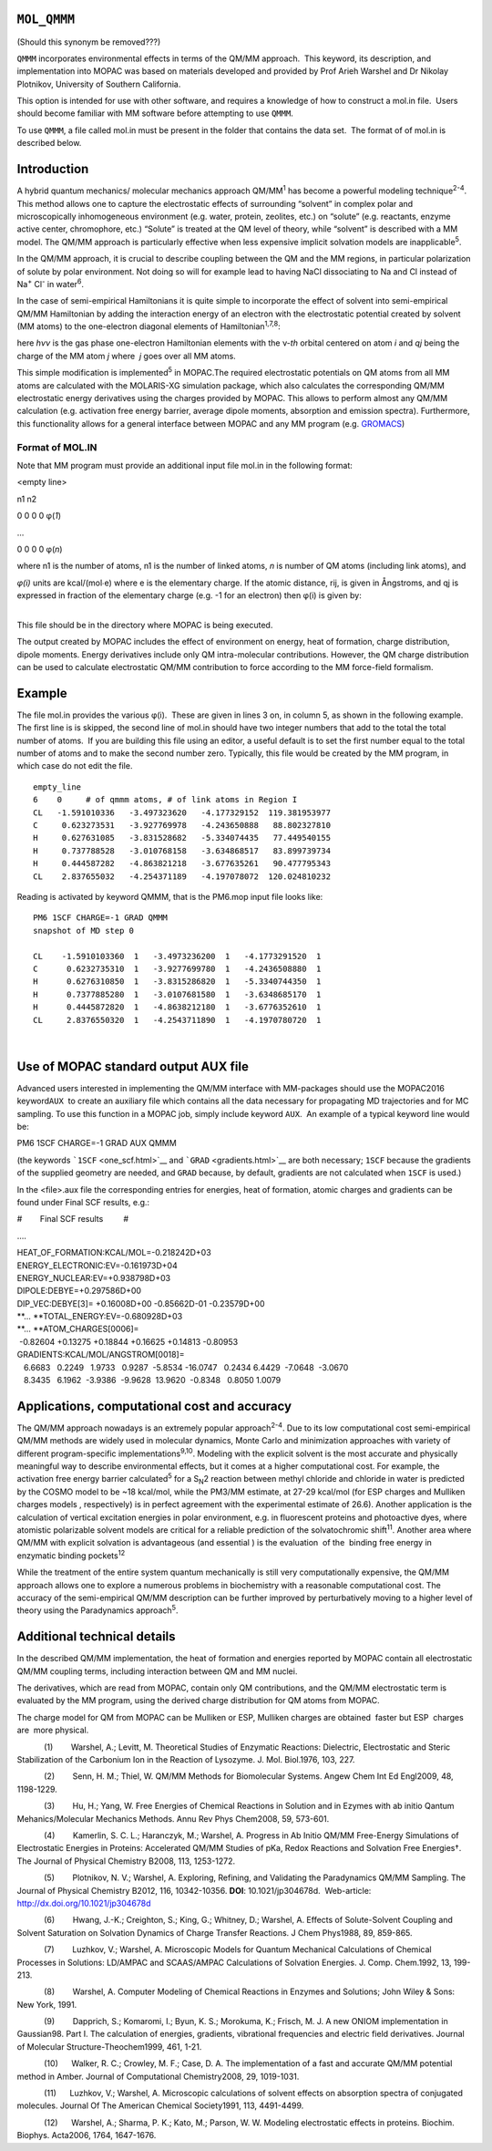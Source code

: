 .. _MOL_QMMM:

 

``MOL_QMMM``
============

(Should this synonym be removed???)

``QMMM`` incorporates environmental effects in terms of the QM/MM
approach.  This keyword, its description, and implementation into MOPAC
was based on materials developed and provided by Prof Arieh Warshel and
Dr Nikolay Plotnikov, University of Southern California. 

This option is intended for use with other software, and requires a
knowledge of how to construct a mol.in file.  Users should become
familiar with MM software before attempting to use ``QMMM``.

To use ``QMMM``, a file called mol.in must be present in the folder that
contains the data set.  The format of of mol.in is described below.

Introduction
============

A hybrid quantum mechanics/ molecular mechanics approach QM/MM\ :sup:`1`
has become a powerful modeling technique\ :sup:`2-4`. This method allows
one to capture the electrostatic effects of surrounding “solvent” in
complex polar and microscopically inhomogeneous environment (e.g. water,
protein, zeolites, etc.) on “solute” (e.g. reactants, enzyme active
center, chromophore, etc.) “Solute” is treated at the QM level of
theory, while “solvent” is described with a MM model. The QM/MM approach
is particularly effective when less expensive implicit solvation models
are inapplicable\ :sup:`5`.

In the QM/MM approach, it is crucial to describe coupling between the QM
and the MM regions, in particular polarization of solute by polar
environment. Not doing so will for example lead to having NaCl
dissociating to Na and Cl instead of Na\ :sup:`+` Cl\ :sup:`-` in
water\ :sup:`6`.

In the case of semi-empirical Hamiltonians it is quite simple to
incorporate the effect of solvent into semi-empirical QM/MM Hamiltonian
by adding the interaction energy of an electron with the electrostatic
potential created by solvent (MM atoms) to the one-electron diagonal
elements of Hamiltonian\ :sup:`1,7,8`:

here *h\ νν* is the gas phase one-electron Hamiltonian elements with the
ν-\ *th* orbital centered on atom *i* and *q\ j* being the charge of the
MM atom *j* where  *j* goes over all MM atoms.

This simple modification is implemented\ :sup:`5` in MOPAC.The required
electrostatic potentials on QM atoms from all MM atoms are calculated
with the MOLARIS-XG simulation package, which also calculates the
corresponding QM/MM electrostatic energy derivatives using the charges
provided by MOPAC. This allows to perform almost any QM/MM calculation
(e.g. activation free energy barrier, average dipole moments, absorption
and emission spectra). Furthermore, this functionality allows for a
general interface between MOPAC and any MM program (e.g.
`GROMACS <http://www.gromacs.org/>`__)

Format of MOL.IN
~~~~~~~~~~~~~~~~

Note that MM program must provide an additional input file mol.in in the
following format:

<empty line>

n1 n2

0 0 0 0 φ(\ *1*)

…

0 0 0 0 φ(\ *n*)

where n1 is the number of atoms, n1 is the number of linked atoms, *n*
is number of QM atoms (including link atoms), and

*φ(i)*\  units are kcal/(mol∙\ e) where e is the elementary charge. If
the atomic distance, r\ ij, is given in Ångstroms, and q\ j is expressed
in fraction of the elementary charge (e.g. -1 for an electron) then
φ(i)\  is given by:

| 
| This file should be in the directory where MOPAC is being executed.

The output created by MOPAC includes the effect of environment on
energy, heat of formation, charge distribution, dipole moments. Energy
derivatives include only QM intra-molecular contributions. However, the
QM charge distribution can be used to calculate electrostatic QM/MM
contribution to force according to the MM force-field formalism.

Example
=======

The file mol.in provides the various φ(i).  These are given in lines 3
on, in column 5, as shown in the following example. The first line is is
skipped, the second line of mol.in should have two integer numbers that
add to the total the total number of atoms.  If you are building this
file using an editor, a useful default is to set the first number equal
to the total number of atoms and to make the second number zero. 
Typically, this file would be created by the MM program, in which case
do not edit the file.

::

   empty_line
   6    0     # of qmmm atoms, # of link atoms in Region I
   CL   -1.591010336   -3.497323620   -4.177329152  119.381953977
   C     0.623273531   -3.927769978   -4.243650888   88.802327810
   H     0.627631085   -3.831528682   -5.334074435   77.449540155
   H     0.737788528   -3.010768158   -3.634868517   83.899739734
   H     0.444587282   -4.863821218   -3.677635261   90.477795343
   CL    2.837655032   -4.254371189   -4.197078072  120.024810232

Reading is activated by keyword QMMM, that is the PM6.mop input file
looks like:

::

   PM6 1SCF CHARGE=-1 GRAD QMMM
   snapshot of MD step 0
    
   CL    -1.5910103360  1   -3.4973236200  1   -4.1773291520  1
   C      0.6232735310  1   -3.9277699780  1   -4.2436508880  1
   H      0.6276310850  1   -3.8315286820  1   -5.3340744350  1
   H      0.7377885280  1   -3.0107681580  1   -3.6348685170  1
   H      0.4445872820  1   -4.8638212180  1   -3.6776352610  1
   CL     2.8376550320  1   -4.2543711890  1   -4.1970780720  1

| 

Use of MOPAC standard output AUX file
=====================================

Advanced users interested in implementing the QM/MM interface with
MM-packages should use the MOPAC2016 keyword\ ``AUX``  to create an
auxiliary file which contains all the data necessary for propagating MD
trajectories and for MC sampling. To use this function in a MOPAC job,
simply include keyword ``AUX``.  An example of a typical keyword line
would be:

PM6 1SCF CHARGE=-1 GRAD AUX QMMM

(the keywords ```1SCF`` <one_scf.html>`__ and
```GRAD`` <gradients.html>`__ are both necessary; ``1SCF`` because the
gradients of the supplied geometry are needed, and ``GRAD`` because, by
default, gradients are not calculated when ``1SCF`` is used.)

In the <file>.aux file the corresponding entries for energies, heat of
formation, atomic charges and gradients can be found under Final SCF
results, e.g.:

 

#        Final SCF results         #

….

| HEAT_OF_FORMATION:KCAL/MOL=-0.218242D+03
| ENERGY_ELECTRONIC:EV=-0.161973D+04
| ENERGY_NUCLEAR:EV=+0.938798D+03
| DIPOLE:DEBYE=+0.297586D+00
| DIP_VEC:DEBYE[3]= +0.16008D+00 -0.85662D-01 -0.23579D+00
| **…
  **\ TOTAL_ENERGY:EV=-0.680928D+03
| **…
  **\ ATOM_CHARGES[0006]=
|  -0.82604 +0.13275 +0.18844 +0.16625 +0.14813 -0.80953
| GRADIENTS:KCAL/MOL/ANGSTROM[0018]=
|    6.6683   0.2249   1.9733   0.9287  -5.8534 -16.0747   0.2434  
  6.4429  -7.0648  -3.0670
|    8.3435   6.1962  -3.9386  -9.9628  13.9620  -0.8348   0.8050  
  1.0079

Applications, computational cost and accuracy
=============================================

The QM/MM approach nowadays is an extremely popular
approach\ :sup:`2-4`. Due to its low computational cost semi-empirical
QM/MM methods are widely used in molecular dynamics, Monte Carlo and
minimization approaches with variety of different program-specific
implementations\ :sup:`9,10`. Modeling with the explicit solvent is the
most accurate and physically meaningful way to describe environmental
effects, but it comes at a higher computational cost. For example, the
activation free energy barrier calculated\ :sup:`5` for a S\ :sub:`N`\ 2
reaction between methyl chloride and chloride in water is predicted by
the COSMO model to be ~18 kcal/mol, while the PM3/MM estimate, at 27-29
kcal/mol (for ESP charges and Mulliken charges models , respectively) is
in perfect agreement with the experimental estimate of 26.6). Another
application is the calculation of vertical excitation energies in polar
environment, e.g. in fluorescent proteins and photoactive dyes, where
atomistic polarizable solvent models are critical for a reliable
prediction of the solvatochromic shift\ :sup:`11`. Another area where
QM/MM with explicit solvation is advantageous (and essential ) is the
evaluation  of the  binding free energy in enzymatic binding
pockets\ :sup:`12`

While the treatment of the entire system quantum mechanically is still
very computationally expensive, the QM/MM approach allows one to explore
a numerous problems in biochemistry with a reasonable computational
cost. The accuracy of the semi-empirical QM/MM description can be
further improved by perturbatively moving to a higher level of theory
using the Paradynamics approach\ :sup:`5`.

 

Additional technical details
============================

In the described QM/MM implementation, the heat of formation and
energies reported by MOPAC contain all electrostatic QM/MM coupling
terms, including interaction between QM and MM nuclei.

The derivatives, which are read from MOPAC, contain only QM
contributions, and the QM/MM electrostatic term is evaluated by the MM
program, using the derived charge distribution for QM atoms from MOPAC.

The charge model for QM from MOPAC can be Mulliken or ESP, Mulliken
charges are obtained  faster but ESP  charges are  more physical.

 

            (1)        Warshel, A.; Levitt, M. Theoretical Studies of
Enzymatic Reactions: Dielectric, Electrostatic and Steric Stabilization
of the Carbonium Ion in the Reaction of Lysozyme. J. Mol. Biol.\ 1976,
103, 227.

            (2)        Senn, H. M.; Thiel, W. QM/MM Methods for
Biomolecular Systems. Angew Chem Int Ed Engl\ 2009, 48, 1198-1229.

            (3)        Hu, H.; Yang, W. Free Energies of Chemical
Reactions in Solution and in Ezymes with ab initio Qantum
Mehanics/Molecular Mechanics Methods. Annu Rev Phys Chem\ 2008, 59,
573-601.

            (4)        Kamerlin, S. C. L.; Haranczyk, M.; Warshel, A.
Progress in Ab Initio QM/MM Free-Energy Simulations of Electrostatic
Energies in Proteins: Accelerated QM/MM Studies of pKa, Redox Reactions
and Solvation Free Energies†. The Journal of Physical Chemistry B\ 2008,
113, 1253-1272.

            (5)        Plotnikov, N. V.; Warshel, A. Exploring,
Refining, and Validating the Paradynamics QM/MM Sampling. The Journal of
Physical Chemistry B\ 2012, 116, 10342-10356. **DOI**:
10.1021/jp304678d.  Web-article:  http://dx.doi.org/10.1021/jp304678d 

            (6)        Hwang, J.-K.; Creighton, S.; King, G.; Whitney,
D.; Warshel, A. Effects of Solute-Solvent Coupling and Solvent
Saturation on Solvation Dynamics of Charge Transfer Reactions. J Chem
Phys\ 1988, 89, 859-865.

            (7)        Luzhkov, V.; Warshel, A. Microscopic Models for
Quantum Mechanical Calculations of Chemical Processes in Solutions:
LD/AMPAC and SCAAS/AMPAC Calculations of Solvation Energies. J. Comp.
Chem.\ 1992, 13, 199-213.

            (8)        Warshel, A. Computer Modeling of Chemical
Reactions in Enzymes and Solutions; John Wiley & Sons: New York, 1991.

            (9)        Dapprich, S.; Komaromi, I.; Byun, K. S.;
Morokuma, K.; Frisch, M. J. A new ONIOM implementation in Gaussian98.
Part I. The calculation of energies, gradients, vibrational frequencies
and electric field derivatives. Journal of Molecular
Structure-Theochem\ 1999, 461, 1-21.

            (10)      Walker, R. C.; Crowley, M. F.; Case, D. A. The
implementation of a fast and accurate QM/MM potential method in Amber.
Journal of Computational Chemistry\ 2008, 29, 1019-1031.

            (11)      Luzhkov, V.; Warshel, A. Microscopic calculations
of solvent effects on absorption spectra of conjugated molecules.
Journal Of The American Chemical Society\ 1991, 113, 4491-4499.

            (12)      Warshel, A.; Sharma, P. K.; Kato, M.; Parson, W.
W. Modeling electrostatic effects in proteins. Biochim. Biophys.
Acta\ 2006, 1764, 1647-1676.
